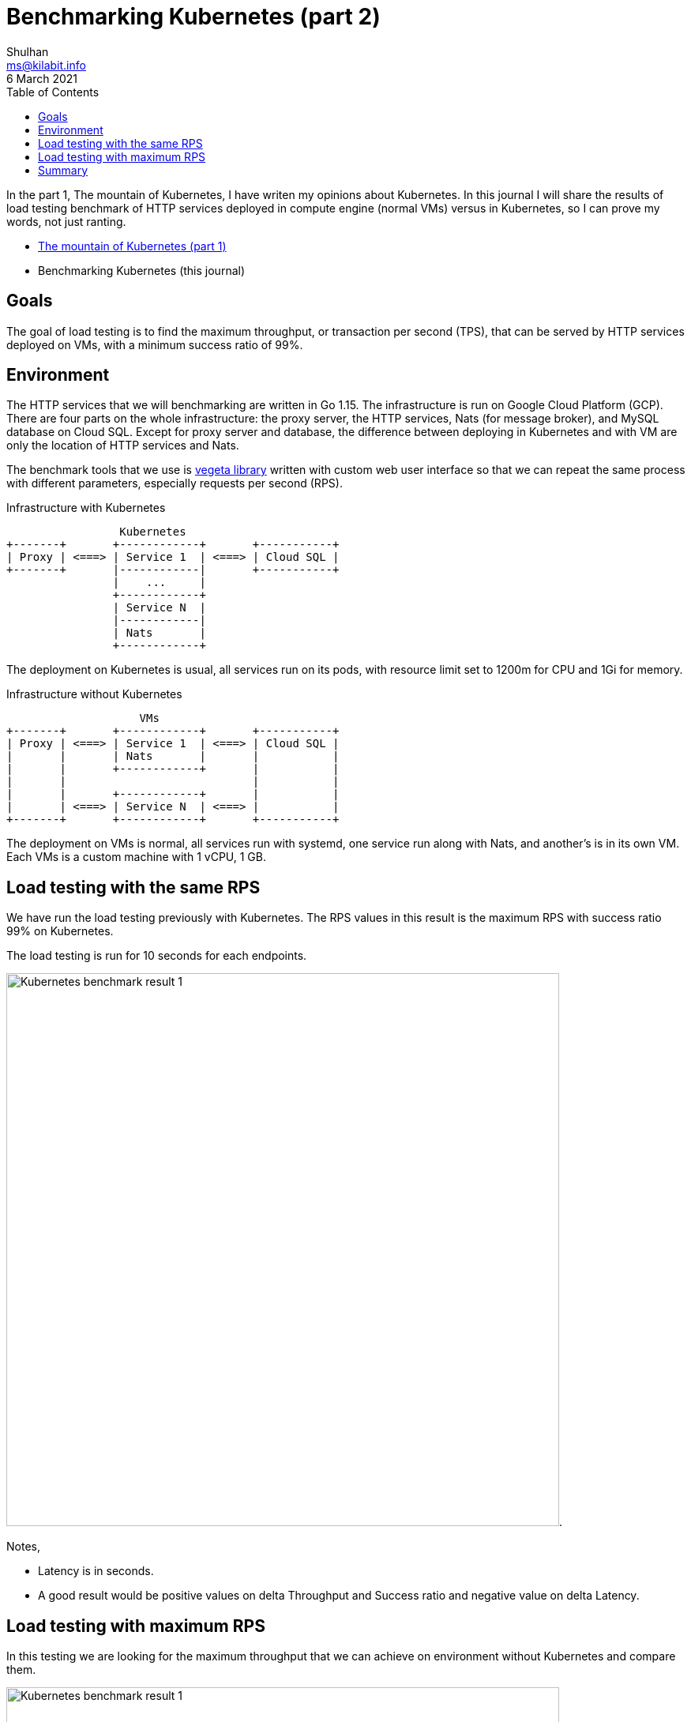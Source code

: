 = Benchmarking Kubernetes (part 2)
Shulhan <ms@kilabit.info>
6 March 2021
:toc:

In the part 1, The mountain of Kubernetes, I have writen my opinions about
Kubernetes.
In this journal I will share the results of load testing benchmark of HTTP
services deployed in compute engine (normal VMs) versus in Kubernetes, so I
can prove my words, not just ranting.

* link:/journal/2020/the_mountain_of_kubernetes/[The mountain of Kubernetes
  (part 1), target=_blank]
* Benchmarking Kubernetes (this journal)

== Goals

The goal of load testing is to find the maximum throughput, or transaction per
second (TPS), that can be served by HTTP services deployed on VMs, with a
minimum success ratio of 99%.


== Environment

The HTTP services that we will benchmarking are written in Go 1.15.
The infrastructure is run on Google Cloud Platform (GCP).
There are four parts on the whole infrastructure: the proxy server, the HTTP
services, Nats (for message broker), and MySQL database on Cloud SQL.
Except for proxy server and database, the difference between deploying in
Kubernetes and with VM are only the location of HTTP services and Nats.

The benchmark tools that we use is
https://github.com/tsenart/vegeta[vegeta library]
written with custom web user interface so that we can repeat the same process
with different parameters, especially requests per second (RPS).

.Infrastructure with Kubernetes
----
                 Kubernetes
+-------+       +------------+       +-----------+
| Proxy | <===> | Service 1  | <===> | Cloud SQL |
+-------+       |------------|       +-----------+
                |    ...     |
                +------------+
                | Service N  |
                |------------|
                | Nats       |
                +------------+
----

The deployment on Kubernetes is usual, all services run on its pods, with
resource limit set to 1200m for CPU and 1Gi for memory.

.Infrastructure without Kubernetes

----
                    VMs
+-------+       +------------+       +-----------+
| Proxy | <===> | Service 1  | <===> | Cloud SQL |
|       |       | Nats       |       |           |
|       |       +------------+       |           |
|       |                            |           |
|       |       +------------+       |           |
|       | <===> | Service N  | <===> |           |
+-------+       +------------+       +-----------+
----

The deployment on VMs is normal, all services run with systemd, one service
run along with Nats, and another's is in its own VM.
Each VMs is a custom machine with 1 vCPU, 1 GB.


== Load testing with the same RPS

We have run the load testing previously with Kubernetes.
The RPS values in this result is the maximum RPS with success ratio 99% on
Kubernetes.


The load testing is run for 10 seconds for each endpoints.

image:/journal/2021/benchmarking_kubernetes/kubernetes_benchmark_result_1.png[Kubernetes
benchmark result 1,700].

Notes,

* Latency is in seconds.
* A good result would be positive values on delta Throughput and Success ratio
  and negative value on delta Latency.

== Load testing with maximum RPS

In this testing we are looking for the maximum throughput that we can achieve
on environment without Kubernetes and compare them.

image:/journal/2021/benchmarking_kubernetes/kubernetes_benchmark_result_2.png[Kubernetes
benchmark result 1,700].


== Summary

On average, overall APIs throughput increase ~92% and the latency decreases
~65%.
This means we get more performance when not deploying the services using
Kubernetes.

Why?

I cannot say that I am familiar with Kubernetes platform in detail, but from
link:/journal/2020/the_mountain_of_kubernetes/[previous article]
we can see that there are at least three layers before the actual requests from
proxy reached our services: the cluster, the node, and the container layer.
All of this layers must be routed in and out, which cause increase in the
latencies and decrease in the throughputs.
